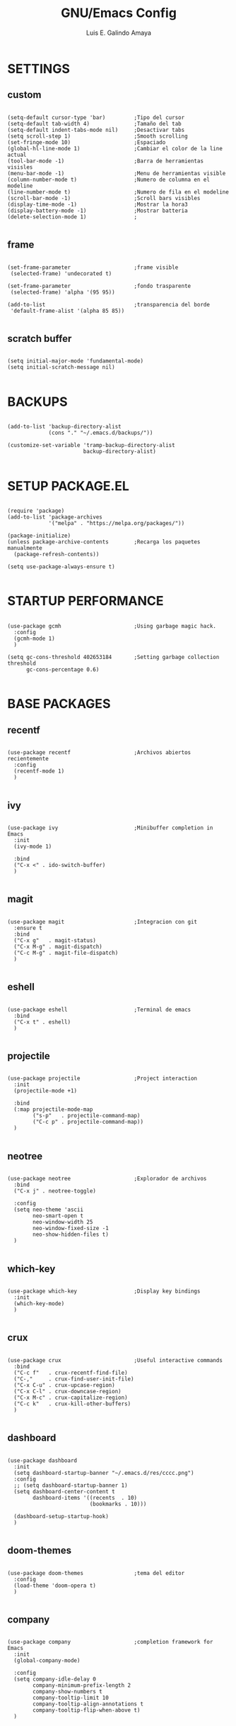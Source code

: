 #+TITLE: GNU/Emacs Config
#+AUTHOR: Luis E. Galindo Amaya
#+DESCRIPTION: Galindo personal Emacs config.
#+PROPERTY: header-args :tangle init-test.el




* SETTINGS
** custom
#+BEGIN_SRC elisp

(setq-default cursor-type 'bar)         ;Tipo del cursor
(setq-default tab-width 4)              ;Tamaño del tab
(setq-default indent-tabs-mode nil)     ;Desactivar tabs
(setq scroll-step 1)                    ;Smooth scrolling
(set-fringe-mode 10)                    ;Espaciado
(global-hl-line-mode 1)                 ;Cambiar el color de la line actual
(tool-bar-mode -1)                      ;Barra de herramientas visisles
(menu-bar-mode -1)                      ;Menu de herramientas visible
(column-number-mode t)                  ;Numero de columna en el modeline
(line-number-mode t)                    ;Numero de fila en el modeline
(scroll-bar-mode -1)                    ;Scroll bars visibles
(display-time-mode -1)                  ;Mostrar la hora3
(display-battery-mode -1)               ;Mostrar batteria
(delete-selection-mode 1)               ;
 
#+END_SRC

** frame
#+BEGIN_SRC elisp :tangle no

  (set-frame-parameter                    ;frame visible
   (selected-frame) 'undecorated t) 

  (set-frame-parameter                    ;fondo trasparente
   (selected-frame) 'alpha '(95 95))

  (add-to-list                            ;transparencia del borde
   'default-frame-alist '(alpha 85 85)) 

#+END_SRC

** scratch buffer
#+BEGIN_SRC elisp

(setq initial-major-mode 'fundamental-mode)
(setq initial-scratch-message nil)

#+END_SRC

* BACKUPS
#+BEGIN_SRC elisp

(add-to-list 'backup-directory-alist
             (cons "." "~/.emacs.d/backups/"))

(customize-set-variable 'tramp-backup-directory-alist
                        backup-directory-alist)

#+END_SRC

* SETUP PACKAGE.EL
#+BEGIN_SRC elisp

(require 'package)
(add-to-list 'package-archives
             '("melpa" . "https://melpa.org/packages/"))

(package-initialize)
(unless package-archive-contents	    ;Recarga los paquetes manualmente
  (package-refresh-contents))

(setq use-package-always-ensure t)

#+END_SRC

* STARTUP PERFORMANCE
#+BEGIN_SRC elisp

(use-package gcmh                       ;Using garbage magic hack.
  :config
  (gcmh-mode 1)
  )

(setq gc-cons-threshold 402653184       ;Setting garbage collection threshold
      gc-cons-percentage 0.6)

#+END_SRC

* BASE PACKAGES
** recentf
#+BEGIN_SRC elisp

(use-package recentf                    ;Archivos abiertos recientemente
  :config
  (recentf-mode 1)
  )

#+END_SRC

** ivy
#+BEGIN_SRC elisp

(use-package ivy                        ;Minibuffer completion in Emacs
  :init
  (ivy-mode 1)

  :bind
  ("C-x <" . ido-switch-buffer)
  )

#+END_SRC

** magit
#+BEGIN_SRC elisp

(use-package magit                      ;Integracion con git
  :ensure t
  :bind
  ("C-x g"   . magit-status)
  ("C-x M-g" . magit-dispatch)
  ("C-c M-g" . magit-file-dispatch)
  )

#+END_SRC

** eshell
#+BEGIN_SRC elisp

(use-package eshell                     ;Terminal de emacs
  :bind
  ("C-x t" . eshell)
  )

#+END_SRC

** projectile
#+BEGIN_SRC elisp

(use-package projectile                 ;Project interaction
  :init
  (projectile-mode +1)

  :bind
  (:map projectile-mode-map
        ("s-p"   . projectile-command-map)
        ("C-c p" . projectile-command-map))
  )

#+END_SRC

** neotree
#+BEGIN_SRC elisp

(use-package neotree                    ;Explorador de archivos
  :bind
  ("C-x j" . neotree-toggle)

  :config
  (setq neo-theme 'ascii
        neo-smart-open t
        neo-window-width 25
        neo-window-fixed-size -1
        neo-show-hidden-files t)
  )

#+END_SRC

** which-key
#+BEGIN_SRC elisp

(use-package which-key                  ;Display key bindings
  :init
  (which-key-mode)
  )

#+END_SRC

** crux
#+BEGIN_SRC elisp

(use-package crux                       ;Useful interactive commands
  :bind
  ("C-c f"   . crux-recentf-find-file)
  ("C-,"     . crux-find-user-init-file)
  ("C-x C-u" . crux-upcase-region)
  ("C-x C-l" . crux-downcase-region)
  ("C-x M-c" . crux-capitalize-region)
  ("C-c k"   . crux-kill-other-buffers)
  )

#+END_SRC

** dashboard
#+BEGIN_SRC elisp

(use-package dashboard
  :init
  (setq dashboard-startup-banner "~/.emacs.d/res/cccc.png")
  :config
  ;; (setq dashboard-startup-banner 1)
  (setq dashboard-center-content t
        dashboard-items '((recents  . 10)
                          (bookmarks . 10)))

  (dashboard-setup-startup-hook)
  )

#+END_SRC

** doom-themes
#+BEGIN_SRC elisp

(use-package doom-themes                ;tema del editor
  :config
  (load-theme 'doom-opera t)
  )

#+END_SRC

** company
#+BEGIN_SRC elisp

(use-package company                    ;completion framework for Emacs
  :init
  (global-company-mode)

  :config
  (setq company-idle-delay 0
        company-minimum-prefix-length 2
        company-show-numbers t
        company-tooltip-limit 10
        company-tooltip-align-annotations t
        company-tooltip-flip-when-above t)
  )

#+END_SRC

** company-quickhelp
#+BEGIN_SRC elisp

(use-package company-quickhelp          ;show completion pop-up
  :config
  (company-quickhelp-mode)
  )

#+END_SRC

** git-gutter
#+BEGIN_SRC elisp

(use-package git-gutter                 ;indicating modified lines in a file
  :ensure t
  
  ;; :config
  ;; (global-git-gutter-mode +1)
  )

#+END_SRC

** centered-window
#+BEGIN_SRC elisp

(use-package centered-window            ;Minor mode that centers the text
  )

#+END_SRC

** hl-todo
#+BEGIN_SRC elisp

(use-package hl-todo                    ;Highlight keywords
  :custom-face
  (hl-todo ((t (:inherit hl-todo :italic t))))

  :hook
  ((prog-mode . hl-todo-mode)
   (yaml-mode . hl-todo-mode)
   (org-mode . hl-todo-mode))
  
  :config
  (setq hl-todo-mode 1)
  )

#+END_SRC

** rainbow-delimiters
#+BEGIN_SRC elisp

(use-package rainbow-delimiters         ;Rainbow parentheses
  :hook
  (prog-mode-hook . rainbow-delimiters-mode)
  )

#+END_SRC

** format-all
#+BEGIN_SRC elisp

(use-package format-all                 ;Formatear codigo
  )

#+END_SRC

* ORG-MODE
#+BEGIN_SRC elisp

(use-package org
  :init

  :hook
  (org-mode . (lambda ()
                (org-indent-mode t)
                (org-content 2)))  
  
  :config
  (setq org-babel-python-command "python3"
        org-support-shift-select t
        org-preview-latex-default-process 'dvisvgm
        org-html-htmlize-output-type `nil
        org-src-tab-acts-natively t)

  (setq org-plantuml-jar-path
        (expand-file-name "~/Programas/platinuml/plantuml-1.2022.2.jar"))

  (setq org-format-latex-options
        (plist-put org-format-latex-options :scale 1.5))

  (org-babel-do-load-languages
   'org-babel-load-languages '((emacs-lisp . t)
                               (python . t)
                               (latex . t)
                               (ditaa . t)
                               (maxima . t)
                               (octave . t)
                               (plantuml . t)))
  
  :bind
  (:map org-mode-map
        ("<M-return>" . org-toggle-latex-fragment))
  
  )

#+END_SRC

* PROGRAMMING MODES
* 
